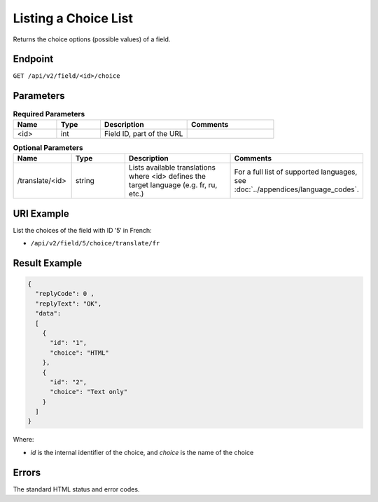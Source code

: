 Listing a Choice List
=====================

Returns the choice options (possible values) of a field.

Endpoint
--------

``GET /api/v2/field/<id>/choice``

Parameters
----------

.. list-table:: **Required Parameters**
   :header-rows: 1
   :widths: 20 20 40 40

   * - Name
     - Type
     - Description
     - Comments
   * - <id>
     - int
     - Field ID, part of the URL
     -

.. list-table:: **Optional Parameters**
   :header-rows: 1
   :widths: 20 20 40 40

   * - Name
     - Type
     - Description
     - Comments
   * - /translate/<id>
     - string
     - Lists available translations where <id> defines the target language (e.g. fr, ru, etc.)
     - For a full list of supported languages, see :doc:`../appendices/language_codes`.

URI Example
-----------

List the choices of the field with ID ’5′ in French:

* ``/api/v2/field/5/choice/translate/fr``

Result Example
--------------

.. code-block:: json

   {
     "replyCode": 0 ,
     "replyText": "OK",
     "data":
     [
       {
         "id": "1",
         "choice": "HTML"
       },
       {
         "id": "2",
         "choice": "Text only"
       }
     ]
   }

Where:

* *id* is the internal identifier of the choice, and *choice* is the name of the choice

Errors
------

The standard HTML status and error codes.
